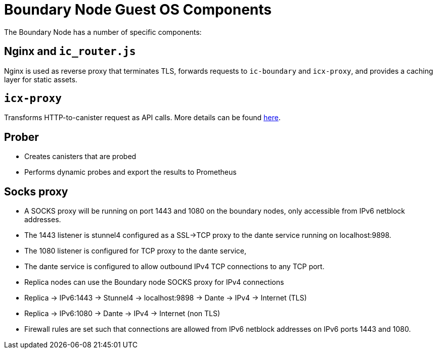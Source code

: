 = Boundary Node Guest OS Components

The Boundary Node has a number of specific components:

== Nginx and `ic_router.js`
Nginx is used as reverse proxy that terminates TLS, forwards requests to `ic-boundary` and `icx-proxy`, and provides a caching layer for static assets.

== `icx-proxy`
Transforms HTTP-to-canister request as API calls.
More details can be found link:https://github.com/dfinity/icx-proxy[here].


== Prober
- Creates canisters that are probed
- Performs dynamic probes and export the results to Prometheus

== Socks proxy
- A SOCKS proxy will be running on port 1443 and 1080 on the boundary nodes,
 only accessible from IPv6 netblock addresses.
- The 1443 listener is stunnel4 configured as a SSL->TCP proxy to the dante service running on localhost:9898.
- The 1080 listener is configured for TCP proxy to the dante service,
- The dante service is configured to allow outbound IPv4 TCP connections to any TCP port.
- Replica nodes can use the Boundary node SOCKS proxy for IPv4 connections
- Replica -> IPv6:1443 -> Stunnel4 -> localhost:9898 -> Dante -> IPv4 -> Internet (TLS)
- Replica -> IPv6:1080 -> Dante -> IPv4 -> Internet (non TLS)
- Firewall rules are set such that connections are allowed from IPv6 netblock addresses on IPv6 ports 1443 and 1080.

